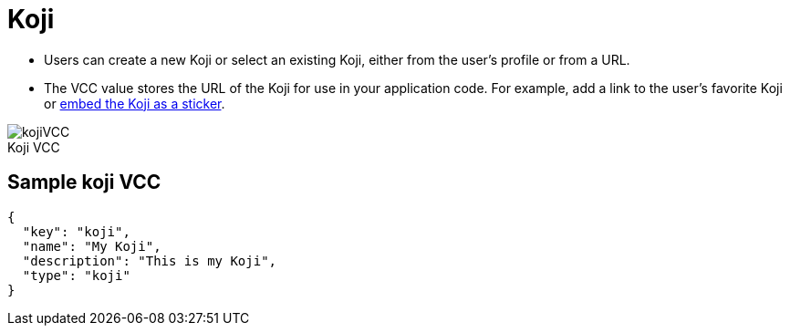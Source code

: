 = Koji
:page-slug: koji-vcc
:page-description: Standard VCC for selecting or creating a Koji from another Koji.
:figure-caption!:

* Users can
//tag::description[]
create a new Koji or select an existing Koji, either from the user's profile or from a URL.
//end::description[]
* The VCC value stores the URL of the Koji for use in your application code.
For example, add a link to the user's favorite Koji or <<withkoji-vcc-package#_context, embed the Koji as a sticker>>.

image::kojiVCC.png[title="Koji VCC"]

== Sample koji VCC

[source,json]
----
{
  "key": "koji",
  "name": "My Koji",
  "description": "This is my Koji",
  "type": "koji"
}
----
